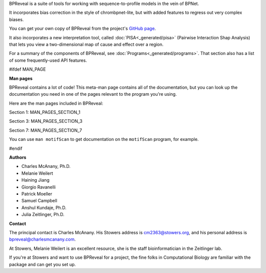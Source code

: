 BPReveal is a suite of tools for working with sequence-to-profile models in the vein of
BPNet.

It incorporates bias correction in the style of chrombpnet-lite, but with added features
to regress out very complex biases.

You can get your own copy of BPReveal from the project's
`GitHub page <https://github.com/mmtrebuchet/bpreveal>`_.

It also incorporates a new interpretation tool, called :doc:`PISA<_generated/pisa>`
(Pairwise Interaction Shap Analysis) that lets you view a two-dimensional map of cause
and effect over a region.

For a summary of the components of BPReveal, see :doc:`Programs<_generated/programs>`.
That section also has a list of some frequently-used API features.

#ifdef MAN_PAGE

**Man pages**

BPReveal contains a lot of code! This meta-man page contains
all of the documentation, but you can look up the documentation you
need in one of the pages relevant to the program you're using.

Here are the man pages included in BPReveal:

Section 1: MAN_PAGES_SECTION_1

Section 3: MAN_PAGES_SECTION_3

Section 7: MAN_PAGES_SECTION_7

You can use ``man motifScan`` to get documentation on the ``motifScan``
program, for example.

#endif


**Authors**

* Charles McAnany, Ph.D.
* Melanie Weilert
* Haining Jiang
* Giorgio Ravanelli
* Patrick Moeller
* Samuel Campbell
* Anshul Kundaje, Ph.D.
* Julia Zeitlinger, Ph.D.


**Contact**

The principal contact is Charles McAnany. His Stowers address is cm2363@stowers.org, and
his personal address is bpreveal@charlesmcanany.com.

At Stowers, Melanie Weilert is an excellent resource, she is the staff bioinformatician
in the Zeitlinger lab.

If you're at Stowers and want to use BPReveal for a project, the fine folks in
Computational Biology are familiar with the package and can get you set up.


..
    Copyright 2022-2025 Charles McAnany. This file is part of BPReveal. BPReveal is free software: You can redistribute it and/or modify it under the terms of the GNU General Public License as published by the Free Software Foundation, either version 2 of the License, or (at your option) any later version. BPReveal is distributed in the hope that it will be useful, but WITHOUT ANY WARRANTY; without even the implied warranty of MERCHANTABILITY or FITNESS FOR A PARTICULAR PURPOSE. See the GNU General Public License for more details. You should have received a copy of the GNU General Public License along with BPReveal. If not, see <https://www.gnu.org/licenses/>.
